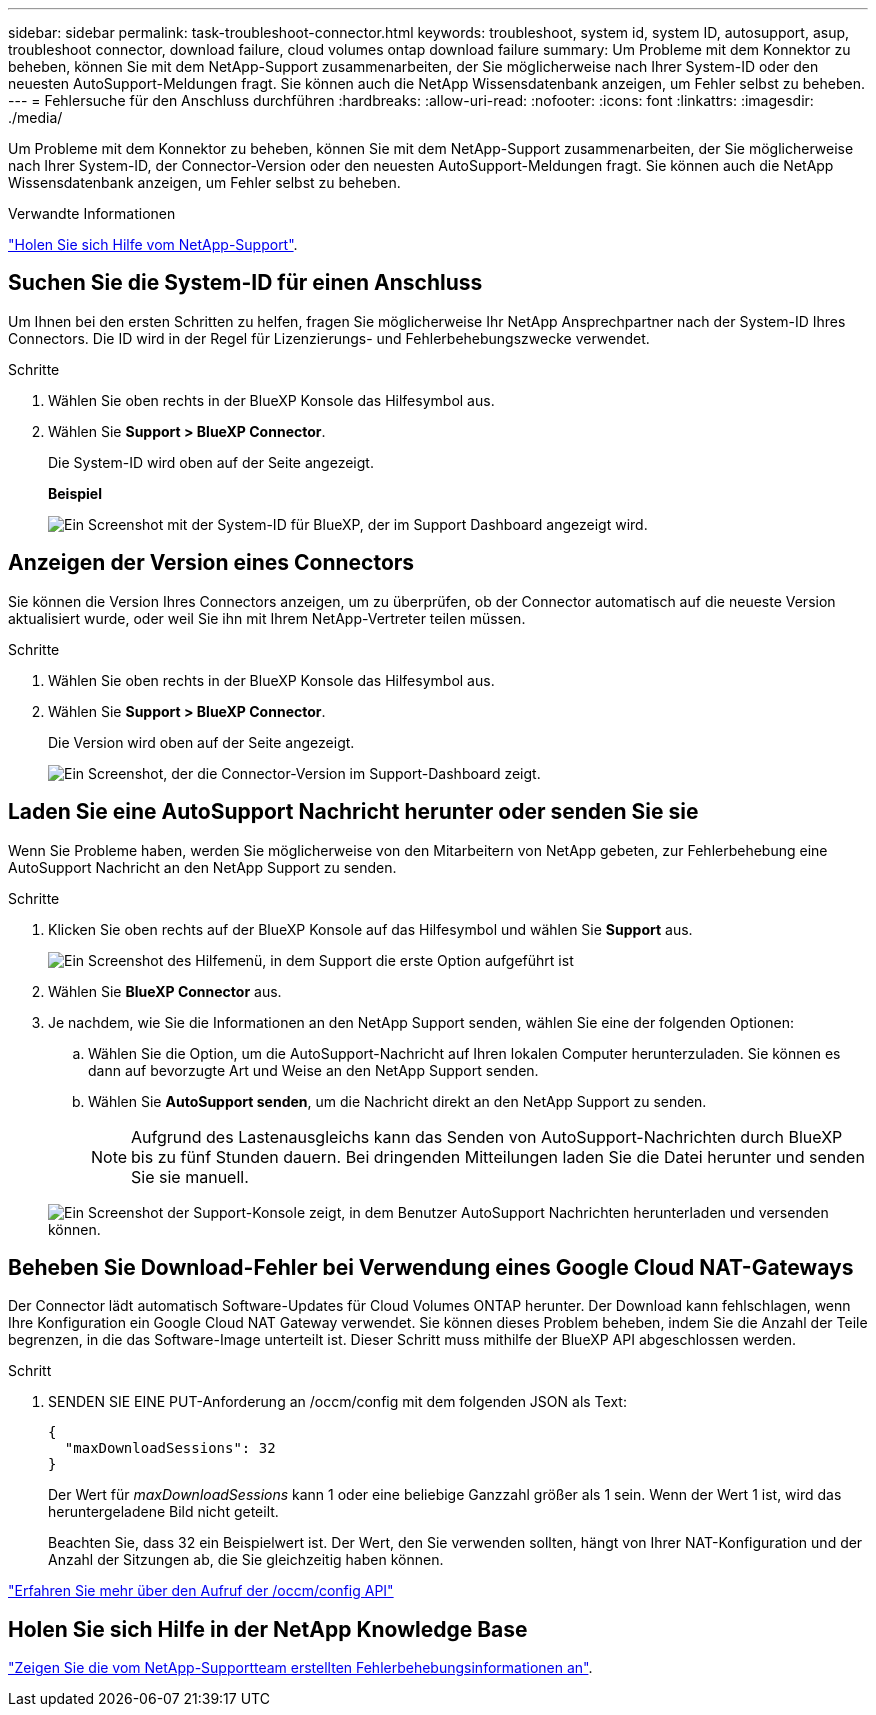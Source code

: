 ---
sidebar: sidebar 
permalink: task-troubleshoot-connector.html 
keywords: troubleshoot, system id, system ID, autosupport, asup, troubleshoot connector, download failure, cloud volumes ontap download failure 
summary: Um Probleme mit dem Konnektor zu beheben, können Sie mit dem NetApp-Support zusammenarbeiten, der Sie möglicherweise nach Ihrer System-ID oder den neuesten AutoSupport-Meldungen fragt. Sie können auch die NetApp Wissensdatenbank anzeigen, um Fehler selbst zu beheben. 
---
= Fehlersuche für den Anschluss durchführen
:hardbreaks:
:allow-uri-read: 
:nofooter: 
:icons: font
:linkattrs: 
:imagesdir: ./media/


[role="lead"]
Um Probleme mit dem Konnektor zu beheben, können Sie mit dem NetApp-Support zusammenarbeiten, der Sie möglicherweise nach Ihrer System-ID, der Connector-Version oder den neuesten AutoSupport-Meldungen fragt. Sie können auch die NetApp Wissensdatenbank anzeigen, um Fehler selbst zu beheben.

.Verwandte Informationen
link:task-get-help.html["Holen Sie sich Hilfe vom NetApp-Support"].



== Suchen Sie die System-ID für einen Anschluss

Um Ihnen bei den ersten Schritten zu helfen, fragen Sie möglicherweise Ihr NetApp Ansprechpartner nach der System-ID Ihres Connectors. Die ID wird in der Regel für Lizenzierungs- und Fehlerbehebungszwecke verwendet.

.Schritte
. Wählen Sie oben rechts in der BlueXP Konsole das Hilfesymbol aus.
. Wählen Sie *Support > BlueXP Connector*.
+
Die System-ID wird oben auf der Seite angezeigt.

+
*Beispiel*

+
image:screenshot-system-id.png["Ein Screenshot mit der System-ID für BlueXP, der im Support Dashboard angezeigt wird."]





== Anzeigen der Version eines Connectors

Sie können die Version Ihres Connectors anzeigen, um zu überprüfen, ob der Connector automatisch auf die neueste Version aktualisiert wurde, oder weil Sie ihn mit Ihrem NetApp-Vertreter teilen müssen.

.Schritte
. Wählen Sie oben rechts in der BlueXP Konsole das Hilfesymbol aus.
. Wählen Sie *Support > BlueXP Connector*.
+
Die Version wird oben auf der Seite angezeigt.

+
image:screenshot-connector-version.png["Ein Screenshot, der die Connector-Version im Support-Dashboard zeigt."]





== Laden Sie eine AutoSupport Nachricht herunter oder senden Sie sie

Wenn Sie Probleme haben, werden Sie möglicherweise von den Mitarbeitern von NetApp gebeten, zur Fehlerbehebung eine AutoSupport Nachricht an den NetApp Support zu senden.

.Schritte
. Klicken Sie oben rechts auf der BlueXP Konsole auf das Hilfesymbol und wählen Sie *Support* aus.
+
image:screenshot-help-support.png["Ein Screenshot des Hilfemenü, in dem Support die erste Option aufgeführt ist"]

. Wählen Sie *BlueXP Connector* aus.
. Je nachdem, wie Sie die Informationen an den NetApp Support senden, wählen Sie eine der folgenden Optionen:
+
.. Wählen Sie die Option, um die AutoSupport-Nachricht auf Ihren lokalen Computer herunterzuladen. Sie können es dann auf bevorzugte Art und Weise an den NetApp Support senden.
.. Wählen Sie *AutoSupport senden*, um die Nachricht direkt an den NetApp Support zu senden.
+

NOTE: Aufgrund des Lastenausgleichs kann das Senden von AutoSupport-Nachrichten durch BlueXP bis zu fünf Stunden dauern. Bei dringenden Mitteilungen laden Sie die Datei herunter und senden Sie sie manuell.



+
image:screenshot-connector-autosupport.png["Ein Screenshot der Support-Konsole zeigt, in dem Benutzer AutoSupport Nachrichten herunterladen und versenden können."]





== Beheben Sie Download-Fehler bei Verwendung eines Google Cloud NAT-Gateways

Der Connector lädt automatisch Software-Updates für Cloud Volumes ONTAP herunter. Der Download kann fehlschlagen, wenn Ihre Konfiguration ein Google Cloud NAT Gateway verwendet. Sie können dieses Problem beheben, indem Sie die Anzahl der Teile begrenzen, in die das Software-Image unterteilt ist. Dieser Schritt muss mithilfe der BlueXP API abgeschlossen werden.

.Schritt
. SENDEN SIE EINE PUT-Anforderung an /occm/config mit dem folgenden JSON als Text:
+
[source]
----
{
  "maxDownloadSessions": 32
}
----
+
Der Wert für _maxDownloadSessions_ kann 1 oder eine beliebige Ganzzahl größer als 1 sein. Wenn der Wert 1 ist, wird das heruntergeladene Bild nicht geteilt.

+
Beachten Sie, dass 32 ein Beispielwert ist. Der Wert, den Sie verwenden sollten, hängt von Ihrer NAT-Konfiguration und der Anzahl der Sitzungen ab, die Sie gleichzeitig haben können.



https://docs.netapp.com/us-en/bluexp-automation/cm/api_ref_resources.html#occmconfig["Erfahren Sie mehr über den Aufruf der /occm/config API"^]



== Holen Sie sich Hilfe in der NetApp Knowledge Base

https://kb.netapp.com/Special:Search?path=Cloud%2FBlueXP&query=connector&type=wiki["Zeigen Sie die vom NetApp-Supportteam erstellten Fehlerbehebungsinformationen an"].
